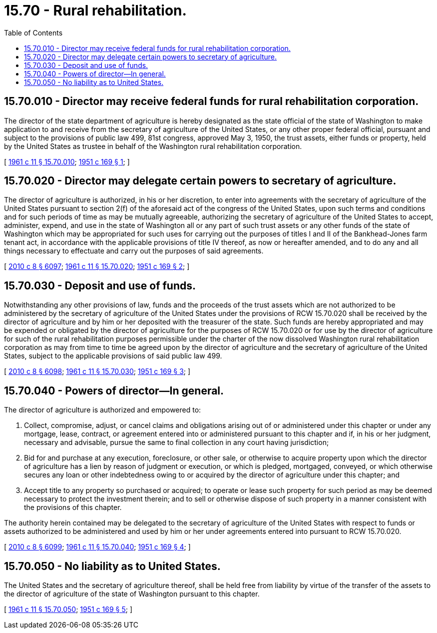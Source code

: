 = 15.70 - Rural rehabilitation.
:toc:

== 15.70.010 - Director may receive federal funds for rural rehabilitation corporation.
The director of the state department of agriculture is hereby designated as the state official of the state of Washington to make application to and receive from the secretary of agriculture of the United States, or any other proper federal official, pursuant and subject to the provisions of public law 499, 81st congress, approved May 3, 1950, the trust assets, either funds or property, held by the United States as trustee in behalf of the Washington rural rehabilitation corporation.

[ http://leg.wa.gov/CodeReviser/documents/sessionlaw/1961c11.pdf?cite=1961%20c%2011%20§%2015.70.010[1961 c 11 § 15.70.010]; http://leg.wa.gov/CodeReviser/documents/sessionlaw/1951c169.pdf?cite=1951%20c%20169%20§%201[1951 c 169 § 1]; ]

== 15.70.020 - Director may delegate certain powers to secretary of agriculture.
The director of agriculture is authorized, in his or her discretion, to enter into agreements with the secretary of agriculture of the United States pursuant to section 2(f) of the aforesaid act of the congress of the United States, upon such terms and conditions and for such periods of time as may be mutually agreeable, authorizing the secretary of agriculture of the United States to accept, administer, expend, and use in the state of Washington all or any part of such trust assets or any other funds of the state of Washington which may be appropriated for such uses for carrying out the purposes of titles I and II of the Bankhead-Jones farm tenant act, in accordance with the applicable provisions of title IV thereof, as now or hereafter amended, and to do any and all things necessary to effectuate and carry out the purposes of said agreements.

[ http://lawfilesext.leg.wa.gov/biennium/2009-10/Pdf/Bills/Session%20Laws/Senate/6239-S.SL.pdf?cite=2010%20c%208%20§%206097[2010 c 8 § 6097]; http://leg.wa.gov/CodeReviser/documents/sessionlaw/1961c11.pdf?cite=1961%20c%2011%20§%2015.70.020[1961 c 11 § 15.70.020]; http://leg.wa.gov/CodeReviser/documents/sessionlaw/1951c169.pdf?cite=1951%20c%20169%20§%202[1951 c 169 § 2]; ]

== 15.70.030 - Deposit and use of funds.
Notwithstanding any other provisions of law, funds and the proceeds of the trust assets which are not authorized to be administered by the secretary of agriculture of the United States under the provisions of RCW 15.70.020 shall be received by the director of agriculture and by him or her deposited with the treasurer of the state. Such funds are hereby appropriated and may be expended or obligated by the director of agriculture for the purposes of RCW 15.70.020 or for use by the director of agriculture for such of the rural rehabilitation purposes permissible under the charter of the now dissolved Washington rural rehabilitation corporation as may from time to time be agreed upon by the director of agriculture and the secretary of agriculture of the United States, subject to the applicable provisions of said public law 499.

[ http://lawfilesext.leg.wa.gov/biennium/2009-10/Pdf/Bills/Session%20Laws/Senate/6239-S.SL.pdf?cite=2010%20c%208%20§%206098[2010 c 8 § 6098]; http://leg.wa.gov/CodeReviser/documents/sessionlaw/1961c11.pdf?cite=1961%20c%2011%20§%2015.70.030[1961 c 11 § 15.70.030]; http://leg.wa.gov/CodeReviser/documents/sessionlaw/1951c169.pdf?cite=1951%20c%20169%20§%203[1951 c 169 § 3]; ]

== 15.70.040 - Powers of director—In general.
The director of agriculture is authorized and empowered to:

. Collect, compromise, adjust, or cancel claims and obligations arising out of or administered under this chapter or under any mortgage, lease, contract, or agreement entered into or administered pursuant to this chapter and if, in his or her judgment, necessary and advisable, pursue the same to final collection in any court having jurisdiction;

. Bid for and purchase at any execution, foreclosure, or other sale, or otherwise to acquire property upon which the director of agriculture has a lien by reason of judgment or execution, or which is pledged, mortgaged, conveyed, or which otherwise secures any loan or other indebtedness owing to or acquired by the director of agriculture under this chapter; and

. Accept title to any property so purchased or acquired; to operate or lease such property for such period as may be deemed necessary to protect the investment therein; and to sell or otherwise dispose of such property in a manner consistent with the provisions of this chapter.

The authority herein contained may be delegated to the secretary of agriculture of the United States with respect to funds or assets authorized to be administered and used by him or her under agreements entered into pursuant to RCW 15.70.020.

[ http://lawfilesext.leg.wa.gov/biennium/2009-10/Pdf/Bills/Session%20Laws/Senate/6239-S.SL.pdf?cite=2010%20c%208%20§%206099[2010 c 8 § 6099]; http://leg.wa.gov/CodeReviser/documents/sessionlaw/1961c11.pdf?cite=1961%20c%2011%20§%2015.70.040[1961 c 11 § 15.70.040]; http://leg.wa.gov/CodeReviser/documents/sessionlaw/1951c169.pdf?cite=1951%20c%20169%20§%204[1951 c 169 § 4]; ]

== 15.70.050 - No liability as to United States.
The United States and the secretary of agriculture thereof, shall be held free from liability by virtue of the transfer of the assets to the director of agriculture of the state of Washington pursuant to this chapter.

[ http://leg.wa.gov/CodeReviser/documents/sessionlaw/1961c11.pdf?cite=1961%20c%2011%20§%2015.70.050[1961 c 11 § 15.70.050]; http://leg.wa.gov/CodeReviser/documents/sessionlaw/1951c169.pdf?cite=1951%20c%20169%20§%205[1951 c 169 § 5]; ]

